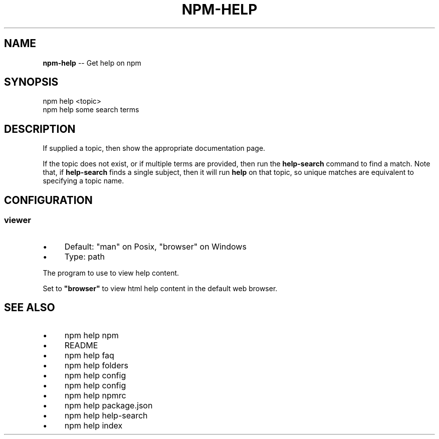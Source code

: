 .\" Generated with Ronnjs 0.3.8
.\" http://github.com/kapouer/ronnjs/
.
.TH "NPM\-HELP" "1" "October 2013" "" ""
.
.SH "NAME"
\fBnpm-help\fR \-\- Get help on npm
.
.SH "SYNOPSIS"
.
.nf
npm help <topic>
npm help some search terms
.
.fi
.
.SH "DESCRIPTION"
If supplied a topic, then show the appropriate documentation page\.
.
.P
If the topic does not exist, or if multiple terms are provided, then run
the \fBhelp\-search\fR command to find a match\.  Note that, if \fBhelp\-search\fR
finds a single subject, then it will run \fBhelp\fR on that topic, so unique
matches are equivalent to specifying a topic name\.
.
.SH "CONFIGURATION"
.
.SS "viewer"
.
.IP "\(bu" 4
Default: "man" on Posix, "browser" on Windows
.
.IP "\(bu" 4
Type: path
.
.IP "" 0
.
.P
The program to use to view help content\.
.
.P
Set to \fB"browser"\fR to view html help content in the default web browser\.
.
.SH "SEE ALSO"
.
.IP "\(bu" 4
npm help npm
.
.IP "\(bu" 4
README
.
.IP "\(bu" 4
npm help  faq
.
.IP "\(bu" 4
npm help  folders
.
.IP "\(bu" 4
npm help config
.
.IP "\(bu" 4
npm help  config
.
.IP "\(bu" 4
npm help  npmrc
.
.IP "\(bu" 4
npm help  package\.json
.
.IP "\(bu" 4
npm help help\-search
.
.IP "\(bu" 4
npm help  index
.
.IP "" 0

